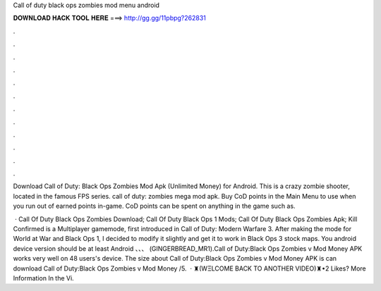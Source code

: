 Call of duty black ops zombies mod menu android



𝐃𝐎𝐖𝐍𝐋𝐎𝐀𝐃 𝐇𝐀𝐂𝐊 𝐓𝐎𝐎𝐋 𝐇𝐄𝐑𝐄 ===> http://gg.gg/11pbpg?262831



.



.



.



.



.



.



.



.



.



.



.



.

Download Call of Duty: Black Ops Zombies Mod Apk (Unlimited Money) for Android. This is a crazy zombie shooter, located in the famous FPS series. call of duty: zombies mega mod apk. Buy CoD points in the Main Menu to use when you run out of earned points in-game. CoD points can be spent on anything in the game such as.

 · Call Of Duty Black Ops Zombies Download; Call Of Duty Black Ops 1 Mods; Call Of Duty Black Ops Zombies Apk; Kill Confirmed is a Multiplayer gamemode, first introduced in Call of Duty: Modern Warfare 3. After making the mode for World at War and Black Ops 1, I decided to modify it slightly and get it to work in Black Ops 3 stock maps. You android device version should be at least Android 、、、 (GINGERBREAD_MR1).Call of Duty:Black Ops Zombies v Mod Money APK works very well on 48 users's device. The size about Call of Duty:Black Ops Zombies v Mod Money APK is  can download Call of Duty:Black Ops Zombies v Mod Money /5.  · ♜(WΞLCOME BACK TO ANOTHER VIDEO)♜•2 Likes? More Information In the Vi.
